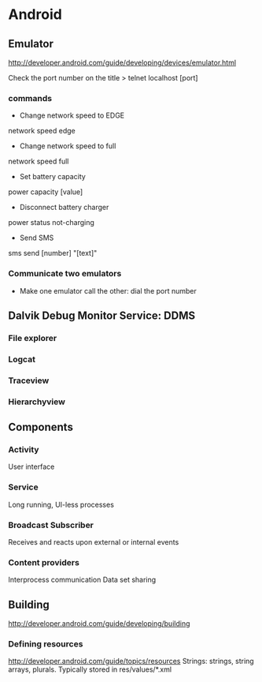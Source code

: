* Android

** Emulator
http://developer.android.com/guide/developing/devices/emulator.html

Check the port number on the title
> telnet localhost [port]

*** commands
- Change network speed to EDGE
network speed edge
- Change network speed to full
network speed full
- Set battery capacity
power capacity [value]
- Disconnect battery charger
power status not-charging
- Send SMS
sms send [number] "[text]"

*** Communicate two emulators
- Make one emulator call the other: dial the port number

** Dalvik Debug Monitor Service: DDMS
*** File explorer
*** Logcat
*** Traceview
*** Hierarchyview
** Components
*** Activity
User interface
*** Service
Long running, UI-less processes
*** Broadcast Subscriber
Receives and reacts upon external or internal events
*** Content providers
Interprocess communication
Data set sharing
** Building
http://developer.android.com/guide/developing/building
*** Defining resources
http://developer.android.com/guide/topics/resources
Strings: strings, string arrays, plurals.
Typically stored in res/values/*.xml
*** 
